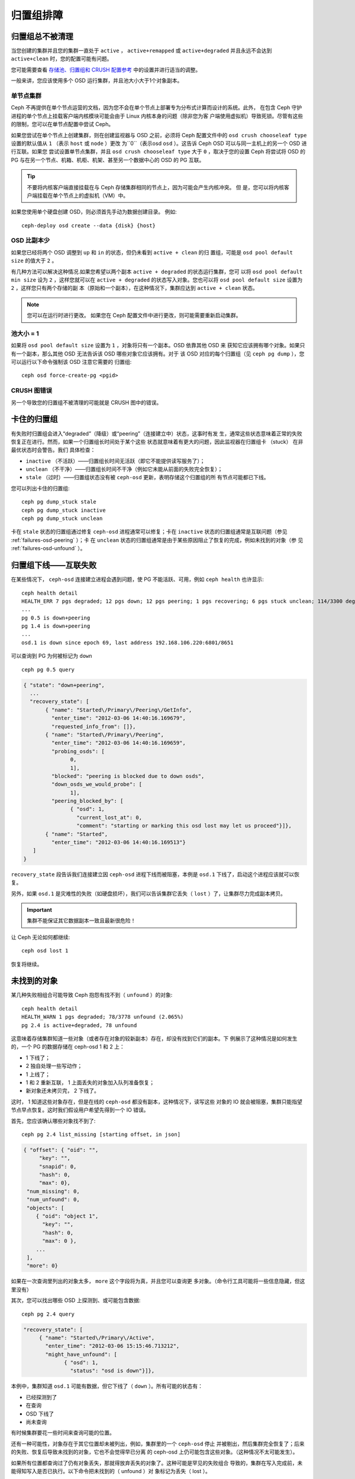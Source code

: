 ============
 归置组排障
============

归置组总不被清理
=================

当您创建的集群并且您的集群一直处于 ``active`` ， ``active+remapped`` 或 
``active+degraded`` 并且永远不会达到 ``active+clean`` 时，您的配置可能有问题。

您可能需要查看 `存储池、归置组和 CRUSH 配置参考`_ 中的设置并进行适当的调整。

一般来讲，您应该使用多个 OSD 运行集群，并且池大小大于1个对象副本。

单节点集群
----------------

Ceph 不再提供在单个节点运营的文档，因为您不会在单个节点上部署专为分布式计算而设计的系统。此外，
在包含 Ceph 守护进程的单个节点上挂载客户端内核模块可能会由于 Linux 内核本身的问题（除非您为客
户端使用虚拟机）导致死锁。尽管有这些的限制，您可以在单节点配置中尝试 Ceph。

如果您尝试在单个节点上创建集群，则在创建监视器与 OSD 之前，必须将 Ceph 配置文件中的
``osd crush chooseleaf type`` 设置的默认值从 ``1`` （表示 ``host`` 或 ``node`` ）更改
为``0``（表示osd ``osd`` ）。这告诉 Ceph OSD 可以与同一主机上的另一个 OSD 进行互联。如果您
尝试设置单节点集群，并且 ``osd crush chooseleaf type`` 大于 ``0`` ，取决于您的设置 Ceph
将尝试将 OSD 的 PG 与在另一个节点、机箱、机柜、机架、甚至另一个数据中心的 OSD 的 PG 互联。

.. tip:: 不要将内核客户端直接挂载在与 Ceph 存储集群相同的节点上，因为可能会产生内核冲突。 但
    是，您可以将内核客户端挂载在单个节点上的虚拟机（VM）中。

如果您使用单个硬盘创建 OSD，则必须首先手动为数据创建目录。 例如::

	ceph-deploy osd create --data {disk} {host}


OSD 比副本少
-------------

如果您已经将两个 OSD 调整到 ``up`` 和 ``in`` 的状态，但仍未看到 ``active + clean`` 的归
置组，可能是 ``osd pool default size`` 的值大于 ``2`` 。

有几种方法可以解决这种情况.如果您希望以两个副本 ``active + degraded`` 的状态运行集群，您可
以将 ``osd pool default min size`` 设为 ``2`` ，这样您就可以在 ``active + degraded`` 
的状态写入对象。您也可以将 ``osd pool default size`` 设置为 ``2`` ，这样您只有两个存储的副
本（原始和一个副本），在这种情况下，集群应达到 ``active + clean`` 状态。

.. note:: 您可以在运行时进行更改。 如果您在 Ceph 配置文件中进行更改，则可能需要重新启动集群。


池大小 = 1
-------------

如果将 ``osd pool default size`` 设置为 ``1`` ，对象将只有一个副本。OSD 依靠其他 OSD 来
获知它应该拥有哪个对象。如果只有一个副本，那么其他 OSD 无法告诉该 OSD 哪些对象它应该拥有。对于
该 OSD 对应的每个归置组（见 ``ceph pg dump`` ），您可以运行以下命令强制该 OSD 注意它需要的
归置组::

    ceph osd force-create-pg <pgid>
   

CRUSH 图错误
------------

另一个导致您的归置组不被清理的可能就是 CRUSH 图中的错误。

卡住的归置组
============

有失败时归置组会进入“degraded”（降级）或“peering”（连接建立中）状态，这事时有发
生，通常这些状态意味着正常的失败恢复正在进行。然而，如果一个归置组长时间处于某个这些
状态就意味着有更大的问题，因此监视器在归置组卡 （stuck） 在非最优状态时会警告。我们
具体检查：

* ``inactive`` （不活跃）——归置组长时间无活跃（即它不能提供读写服务了）；
  
* ``unclean`` （不干净）——归置组长时间不干净（例如它未能从前面的失败完全恢复）；

* ``stale`` （过时）——归置组状态没有被 ``ceph-osd`` 更新，表明存储这个归置组的所
  有节点可能都已下线。

您可以列出卡住的归置组::

	ceph pg dump_stuck stale
	ceph pg dump_stuck inactive
	ceph pg dump_stuck unclean

卡在 ``stale`` 状态的归置组通过修复 ``ceph-osd`` 进程通常可以修复；卡在 
``inactive`` 状态的归置组通常是互联问题（参见 :ref:`failures-osd-peering` ）；卡
在 ``unclean`` 状态的归置组通常是由于某些原因阻止了恢复的完成，例如未找到的对象（参
见 :ref:`failures-osd-unfound` ）。


.. _failures-osd-peering:

归置组下线——互联失败
========================

在某些情况下， ``ceph-osd`` 连接建立进程会遇到问题，使 PG 不能活跃、可用，例如 
``ceph health`` 也许显示::

	ceph health detail
	HEALTH_ERR 7 pgs degraded; 12 pgs down; 12 pgs peering; 1 pgs recovering; 6 pgs stuck unclean; 114/3300 degraded (3.455%); 1/3 in osds are down
	...
	pg 0.5 is down+peering
	pg 1.4 is down+peering
	...
	osd.1 is down since epoch 69, last address 192.168.106.220:6801/8651

可以查询到 PG 为何被标记为 ``down`` ::

	ceph pg 0.5 query

.. code-block:: javascript

 { "state": "down+peering",
   ...
   "recovery_state": [
        { "name": "Started\/Primary\/Peering\/GetInfo",
          "enter_time": "2012-03-06 14:40:16.169679",
          "requested_info_from": []},
        { "name": "Started\/Primary\/Peering",
          "enter_time": "2012-03-06 14:40:16.169659",
          "probing_osds": [
                0,
                1],
          "blocked": "peering is blocked due to down osds",
          "down_osds_we_would_probe": [
                1],
          "peering_blocked_by": [
                { "osd": 1,
                  "current_lost_at": 0,
                  "comment": "starting or marking this osd lost may let us proceed"}]},
        { "name": "Started",
          "enter_time": "2012-03-06 14:40:16.169513"}
    ]
 }

``recovery_state`` 段告诉我们连接建立因 ``ceph-osd`` 进程下线而被阻塞，本例是 
``osd.1`` 下线了，启动这个进程应该就可以恢复。

另外，如果 ``osd.1`` 是灾难性的失败（如硬盘损坏），我们可以告诉集群它丢失（ 
``lost`` ）了，让集群尽力完成副本拷贝。

.. important:: 集群不能保证其它数据副本一致且最新很危险！

让 Ceph 无论如何都继续::

	ceph osd lost 1

恢复将继续。


.. _failures-osd-unfound:

未找到的对象
============

某几种失败相组合可能导致 Ceph 抱怨有找不到（ ``unfound`` ）的对象::

	ceph health detail
	HEALTH_WARN 1 pgs degraded; 78/3778 unfound (2.065%)
	pg 2.4 is active+degraded, 78 unfound

这意味着存储集群知道一些对象（或者存在对象的较新副本）存在，却没有找到它们的副本。下
例展示了这种情况是如何发生的，一个 PG 的数据存储在 ceph-osd 1 和 2 上：

* 1 下线了；
* 2 独自处理一些写动作；
* 1 上线了；
* 1 和 2 重新互联， 1 上面丢失的对象加入队列准备恢复；
* 新对象还未拷贝完， 2 下线了。

这时， 1 知道这些对象存在，但是在线的 ``ceph-osd`` 都没有副本，这种情况下，读写这些
对象的 IO 就会被阻塞，集群只能指望节点早点恢复。这时我们假设用户希望先得到一个 IO 
错误。

首先，您应该确认哪些对象找不到了::

	ceph pg 2.4 list_missing [starting offset, in json]

.. code-block:: javascript

 { "offset": { "oid": "",
      "key": "",
      "snapid": 0,
      "hash": 0,
      "max": 0},
  "num_missing": 0,
  "num_unfound": 0,
  "objects": [
     { "oid": "object 1",
       "key": "",
       "hash": 0,
       "max": 0 },
     ...
  ],
  "more": 0}

如果在一次查询里列出的对象太多， ``more`` 这个字段将为真，并且您可以查询更
多对象。（命令行工具可能将一些信息隐藏，但这里没有）

其次，您可以找出哪些 OSD 上探测到、或可能包含数据::

	ceph pg 2.4 query

.. code-block:: javascript

   "recovery_state": [
        { "name": "Started\/Primary\/Active",
          "enter_time": "2012-03-06 15:15:46.713212",
          "might_have_unfound": [
                { "osd": 1,
                  "status": "osd is down"}]},

本例中，集群知道 ``osd.1`` 可能有数据，但它下线了（ ``down`` ）。所有可能的状态有：

* 已经探测到了
* 在查询
* OSD 下线了
* 尚未查询

有时候集群要花一些时间来查询可能的位置。

还有一种可能性，对象存在于其它位置却未被列出，例如，集群里的一个 ``ceph-osd`` 停止
并被剔出，然后集群完全恢复了；后来的失败、恢复后导致未找到的对象，它也不会觉得早已分离
的 ceph-osd 上仍可能包含这些对象。（这种情况不太可能发生）。

如果所有位置都查询过了仍有对象丢失，那就得放弃丢失的对象了。这种可能是罕见的失败组合
导致的，集群在写入完成前，未能得知写入是否已执行。以下命令把未找到的（ unfound ）对
象标记为丢失（ lost ）。 ::

	ceph pg 2.5 mark_unfound_lost revert|delete

上述最后一个参数告诉集群应如何处理丢失的对象。

delete 选项将完全删除它们。

revert 选项（纠删码存储池不可用）会回滚到前一个版本或者（如果它是新对象的话）删除
它。要慎用，它可能迷惑那些期望对象存在的应用程序。


无根归置组
==========

所有拥有归置组拷贝的 OSD 可能都失败，在这种情况下，那一部分的对象存储不可用，监视器就不
会收到那些归置组的状态更新。为检测这种情况，监视器把任何主 OSD 失败的归置组标记
为 ``stale`` （过时），例如::

	ceph health
	HEALTH_WARN 24 pgs stale; 3/300 in osds are down

您能找出哪些归置组为 ``stale`` 、和存储这些归置组的最后的 OSD ，命令如下::

	ceph health detail
	HEALTH_WARN 24 pgs stale; 3/300 in osds are down
	...
	pg 2.5 is stuck stale+active+remapped, last acting [2,0]
	...
	osd.10 is down since epoch 23, last address 192.168.106.220:6800/11080
	osd.11 is down since epoch 13, last address 192.168.106.220:6803/11539
	osd.12 is down since epoch 24, last address 192.168.106.220:6806/11861

如果想使归置组 2.5 重新上线，上面的输出告诉我们它最后由 ``osd.0`` 和 
``osd.2`` 管理，重启这些 ``ceph-osd`` 将恢复它（可能还有其它的很多 PG ）。


只有几个 OSD 接收数据
=====================

如果您的集群有很多节点，但只有其中几个接收数据， `检查`_ 下存储池里的归置组数量。
因为归置组是映射到多个 OSD 的，少量的归置组将不能分布于整个集群。试着创建个新存
储池，其归置组数量是 OSD 数量的若干倍。详情见 `归置组`_ ，存储池的默认归置组数量
没多大用，您可以参考 `这里`_ 更改它。


不能写入数据
============

如果您的集群已启动，但一些 OSD 没启动，导致不能写入数据，确认下运行的 OSD 数量满足
归置组要求的最低 OSD 数。如果不能满足， Ceph 就不会允许您写入数据，因为 Ceph 不能保
证复制能如愿进行。详情参见 `存储池、归置组和 CRUSH 配置参考`_ 里的 
``osd pool default min size`` 。


.. _PGs Inconsistent:

归置组不一致
============

如果您看到状态变成了 ``active + clean + inconsistent`` ，这可能
是洗刷时遇到了错误。与往常一样，我们可以这样找出不一致的归置组::

    $ ceph health detail
    HEALTH_ERR 1 pgs inconsistent; 2 scrub errors
    pg 0.6 is active+clean+inconsistent, acting [0,1,2]
    2 scrub errors

或者这样，如果您喜欢程序化的输出::

    $ rados list-inconsistent-pg rbd
    ["0.6"]

一致的状态只有一种，然而在最坏的情况下，我们可能会遇到多个对象
产生了各种各样的不一致。假设在 PG ``0.6`` 里的一个名为 ``foo``
的对象被截断了，我们将会看到::

    $ rados list-inconsistent-obj 0.6 --format=json-pretty

.. code-block:: javascript

    {
        "epoch": 14,
        "inconsistents": [
            {
                "object": {
                    "name": "foo",
                    "nspace": "",
                    "locator": "",
                    "snap": "head",
                    "version": 1
                },
                "errors": [
                    "data_digest_mismatch",
                    "size_mismatch"
                ],
                "union_shard_errors": [
                    "data_digest_mismatch_info",
                    "size_mismatch_info"
                ],
                "selected_object_info": "0:602f83fe:::foo:head(16'1 client.4110.0:1 dirty|data_digest|omap_digest s 968 uv 1 dd e978e67f od ffffffff alloc_hint [0 0 0])",
                "shards": [
                    {
                        "osd": 0,
                        "errors": [],
                        "size": 968,
                        "omap_digest": "0xffffffff",
                        "data_digest": "0xe978e67f"
                    },
                    {
                        "osd": 1,
                        "errors": [],
                        "size": 968,
                        "omap_digest": "0xffffffff",
                        "data_digest": "0xe978e67f"
                    },
                    {
                        "osd": 2,
                        "errors": [
                            "data_digest_mismatch_info",
                            "size_mismatch_info"
                        ],
                        "size": 0,
                        "omap_digest": "0xffffffff",
                        "data_digest": "0xffffffff"
                    }
                ]
            }
        ]
    }

此时，我们可以从输出里看到：

* 唯一不一致的对象名为 ``foo`` ，并且它的 head 不一致。
* 不一致分为两类：

  * ``errors``: 这些错误表明不一致性出现在分片之间，但是没说明
    哪个（或哪些）分片有问题。如果 `shards` 阵列中有 ``errors``
    字段，且不为空，它会指出问题所在。

    * ``data_digest_mismatch``: OSD.2 内读取到的副本的数字摘要
      与 OSD.0 和 OSD.1 的不一样。
    * ``size_mismatch``: OSD.2 内读取到的副本的大小是 0 ，而
      OSD.0 和 OSD.1 说是 968 。
  * ``union_shard_errors``: ``shards`` 阵列中、所有与分片相关
    的 ``errors`` 的并集。 ``errors`` 是个拥有该错误的分片的集合，
    如 ``read_error`` 。以 ``oi`` 结尾的 ``errors`` 表明它是与 ``selected_object_info`` 的对照结果。从 ``shards`` 阵列里
    可以查到哪个分片有什么样的错误。

    * ``data_digest_mismatch_info``: 存储在 object-info （对象信
      息）里的数字签名不是 ``0xffffffff`` （这个是根据 OSD.2 
      上的分片计算出来的）。
    * ``size_mismatch_oi``: object-info 内存储的大小与 OSD.2 
      上的对象大小 0 不同。

您可以用下列命令修复不一致的归置组::

	ceph pg repair {placement-group-ID}

此命令会用 `权威的` 副本覆盖 `有问题的` 。根据既定规则，多
数情况下 Ceph 都能从若干副本中选择正确的，但是也会有例外。比
如，存储的数字摘要可能正好丢了，而计算出的数字摘要选择权威副本
时被忽略，总之，用此命令时小心为好。

如果一个分片的 ``errors`` 里出现了 ``read_error`` ，很可能是硬
盘错误引起的不一致，您最好先查验那个 OSD 所用的硬盘。

如果您周期性遇到时钟偏移引起的 ``active + clean + inconsistent``
状态，最好在监视器主机上配置互联的 `NTP`_ 服务。配置细节
可参考 `网络时间协议`_ 和 Ceph `时钟选项`_ 。


.. _Erasure Coded PGs are not active+clean:

纠删编码的归置组不是 active+clean
=================================

CRUSH 找不到足够多的 OSD 映射到某个 PG 时，它会显示为 ``2147483647`` ，意思
是 ITEM_NONE 或 ``no OSD found`` ，例如::

	[2,1,6,0,5,8,2147483647,7,4]

OSD 不够多
----------

如果 Ceph 集群仅有 8 个 OSD ，但是纠删码存储池需要 9 个，就会显示上面的错
误。这时候，您仍然可以另外创建需要较少 OSD 的纠删码存储池::

	ceph osd erasure-code-profile set myprofile k=5 m=3
	ceph osd pool create erasurepool 16 16 erasure myprofile

或者新增一个 OSD ，这个 PG 会自动使用它。

CRUSH 条件不能满足
------------------

即使集群拥有足够多的 OSD ， CRUSH 规则集的强制要求仍有可能无法满足。假如有 
10 个 OSD 分布于两个主机上，且 CRUSH 规则集要求相同归置组不得使用位于同一主
机的两个 OSD ，这样映射就会失败，因为只能找到两个 OSD ，您可以从规则集里查看
必要条件::

    $ ceph osd crush rule ls
    [
        "replicated_rule",
        "erasurepool"]
    $ ceph osd crush rule dump erasurepool
    { "rule_id": 1,
      "rule_name": "erasurepool",
      "ruleset": 1,
      "type": 3,
      "min_size": 3,
      "max_size": 20,
      "steps": [
            { "op": "take",
              "item": -1,
              "item_name": "default"},
            { "op": "chooseleaf_indep",
              "num": 0,
              "type": "host"},
            { "op": "emit"}]}

可以这样解决此问题，创建新存储池，其内的 PG 允许多个 OSD 位于同一主机，命令
如下::

	ceph osd erasure-code-profile set myprofile ruleset-failure-domain=osd
	ceph osd pool create erasurepool 16 16 erasure myprofile

CRUSH 过早中止
--------------

假设集群仅拥有足以映射到 PG 的 OSD （比如有 9 个 OSD 和一个纠删码存储池的集群，
每个 PG 需要 9 个 OSD ）， CRUSH 仍然有可能在找到映射前就中止了。可以这样解决：

* 降低纠删存储池内 PG 的要求，让它使用较少的 OSD （需创建另一个存储池，因为
  纠删码配置不支持动态修改）。

* 向集群添加更多 OSD （无需修改纠删存储池，它会自动回到清洁状态）。

* 通过手工打造的 CRUSH 规则集，让它多试几次以找到合适的映射。把 
  ``set_choose_tries`` 设置得高于默认值即可。

您从集群中提取出 crushmap 之后，应该先用 ``crushtool`` 校验一下是否有问题，
这样您的试验就无需触及 Ceph 集群，只要在一个本地文件上测试即可::

    $ ceph osd crush rule dump erasurepool
    { "rule_name": "erasurepool",
      "ruleset": 1,
      "type": 3,
      "min_size": 3,
      "max_size": 20,
      "steps": [
            { "op": "take",
              "item": -1,
              "item_name": "default"},
            { "op": "chooseleaf_indep",
              "num": 0,
              "type": "host"},
            { "op": "emit"}]}
    $ ceph osd getcrushmap > crush.map
    got crush map from osdmap epoch 13
    $ crushtool -i crush.map --test --show-bad-mappings \
       --rule 1 \
       --num-rep 9 \
       --min-x 1 --max-x $((1024 * 1024))
    bad mapping rule 8 x 43 num_rep 9 result [3,2,7,1,2147483647,8,5,6,0]
    bad mapping rule 8 x 79 num_rep 9 result [6,0,2,1,4,7,2147483647,5,8]
    bad mapping rule 8 x 173 num_rep 9 result [0,4,6,8,2,1,3,7,2147483647]

其中 ``--num-rep`` 是纠删码 crush 规则集所需的 OSD 数量， ``--rule`` 是 
``ceph osd crush rule dump`` 命令结果中 ``ruleset`` 字段的值。此测试会尝试
映射一百万个值（即 ``[--min-x,--max-x]`` 所指定的范围），且必须至少显示一
个坏映射；如果它没有任何输出，说明所有映射都成功了，您可以就此停下：问题的
根源不在这里。

反编译 crush 图后，您可以手动编辑其规则集::

    $ crushtool --decompile crush.map > crush.txt

并把下面这行加进规则集::

    step set_choose_tries 100

然后 ``crush.txt`` 文件内的这部分大致如此::

     rule erasurepool {
             ruleset 1
             type erasure
             min_size 3
             max_size 20
             step set_chooseleaf_tries 5
             step set_choose_tries 100
             step take default
             step chooseleaf indep 0 type host
             step emit
     }

然后编译、并再次测试::

    $ crushtool --compile crush.txt -o better-crush.map

所有映射都成功时，用 ``crushtool`` 的 ``--show-choose-tries`` 选项能看到成
功映射的尝试次数直方图::

    $ crushtool -i better-crush.map --test --show-bad-mappings \
       --show-choose-tries \
       --rule 1 \
       --num-rep 9 \
       --min-x 1 --max-x $((1024 * 1024))
    ...
    11:        42
    12:        44
    13:        54
    14:        45
    15:        35
    16:        34
    17:        30
    18:        25
    19:        19
    20:        22
    21:        20
    22:        17
    23:        13
    24:        16
    25:        13
    26:        11
    27:        11
    28:        13
    29:        11
    30:        10
    31:         6
    32:         5
    33:        10
    34:         3
    35:         7
    36:         5
    37:         2
    38:         5
    39:         5
    40:         2
    41:         5
    42:         4
    43:         1
    44:         2
    45:         2
    46:         3
    47:         1
    48:         0
    ...
    102:         0
    103:         1
    104:         0
    ...

有 42 个归置组需 11 次重试、 44 个归置组需 12 次重试，以此类推。这样，重试
的最高次数就是防止坏映射的最低值，也就是 ``set_choose_tries`` 的取值（即上
面输出中的 103 ，因为任意归置组成功映射的重试次数都没有超过 103 ）。


.. _检查: ../../operations/placement-groups#get-the-number-of-placement-groups
.. _这里: ../../configuration/pool-pg-config-ref
.. _归置组: ../../operations/placement-groups
.. _存储池、归置组和 CRUSH 配置参考: ../../configuration/pool-pg-config-ref
.. _NTP: http://en.wikipedia.org/wiki/Network_Time_Protocol
.. _网络时间协议: http://www.ntp.org/
.. _时钟选项: ../../configuration/mon-config-ref/#clock



